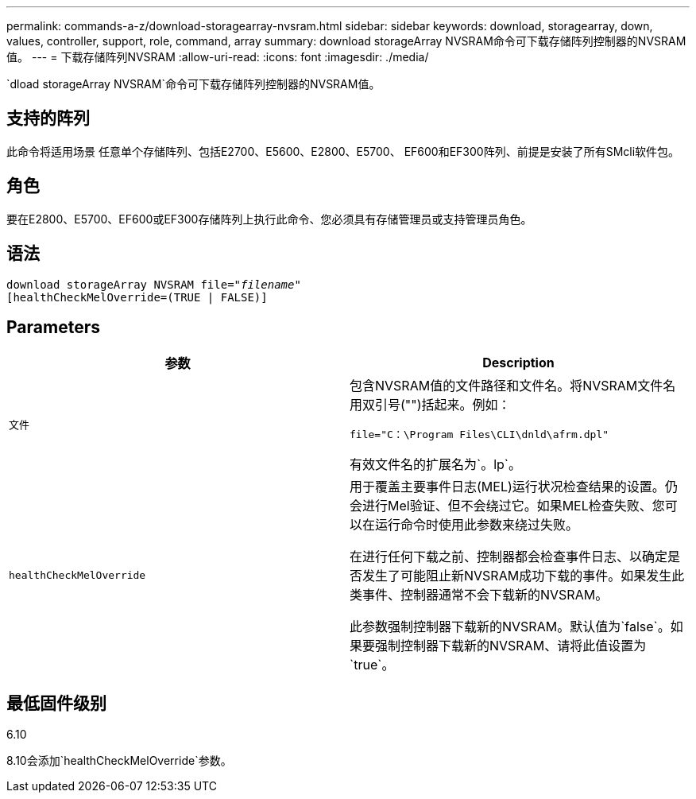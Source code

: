 ---
permalink: commands-a-z/download-storagearray-nvsram.html 
sidebar: sidebar 
keywords: download, storagearray, down, values, controller, support, role, command, array 
summary: download storageArray NVSRAM命令可下载存储阵列控制器的NVSRAM值。 
---
= 下载存储阵列NVSRAM
:allow-uri-read: 
:icons: font
:imagesdir: ./media/


[role="lead"]
`dload storageArray NVSRAM`命令可下载存储阵列控制器的NVSRAM值。



== 支持的阵列

此命令将适用场景 任意单个存储阵列、包括E2700、E5600、E2800、E5700、 EF600和EF300阵列、前提是安装了所有SMcli软件包。



== 角色

要在E2800、E5700、EF600或EF300存储阵列上执行此命令、您必须具有存储管理员或支持管理员角色。



== 语法

[listing, subs="+macros"]
----
pass:quotes[download storageArray NVSRAM file="_filename_"]
[healthCheckMelOverride=(TRUE | FALSE)]
----


== Parameters

[cols="2*"]
|===
| 参数 | Description 


 a| 
`文件`
 a| 
包含NVSRAM值的文件路径和文件名。将NVSRAM文件名用双引号("")括起来。例如：

`file="C：\Program Files\CLI\dnld\afrm.dpl"`

有效文件名的扩展名为`。lp`。



 a| 
`healthCheckMelOverride`
 a| 
用于覆盖主要事件日志(MEL)运行状况检查结果的设置。仍会进行Mel验证、但不会绕过它。如果MEL检查失败、您可以在运行命令时使用此参数来绕过失败。

在进行任何下载之前、控制器都会检查事件日志、以确定是否发生了可能阻止新NVSRAM成功下载的事件。如果发生此类事件、控制器通常不会下载新的NVSRAM。

此参数强制控制器下载新的NVSRAM。默认值为`false`。如果要强制控制器下载新的NVSRAM、请将此值设置为`true`。

|===


== 最低固件级别

6.10

8.10会添加`healthCheckMelOverride`参数。

